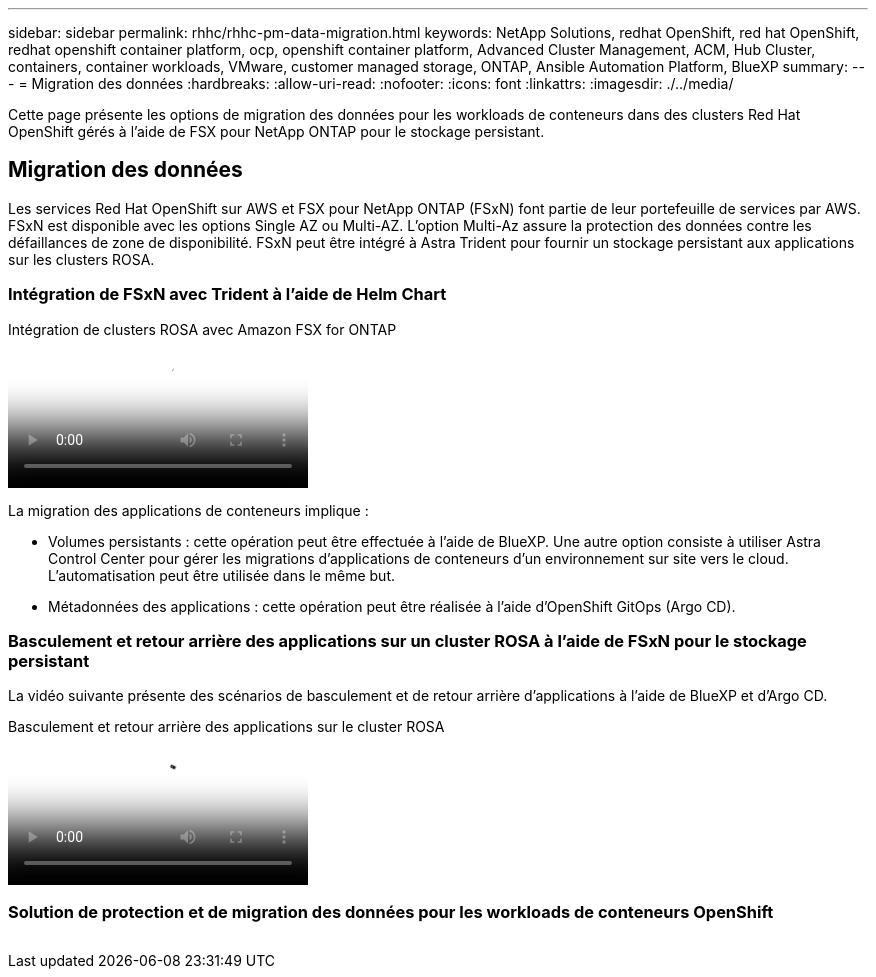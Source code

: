 ---
sidebar: sidebar 
permalink: rhhc/rhhc-pm-data-migration.html 
keywords: NetApp Solutions, redhat OpenShift, red hat OpenShift, redhat openshift container platform, ocp, openshift container platform, Advanced Cluster Management, ACM, Hub Cluster, containers, container workloads, VMware, customer managed storage, ONTAP, Ansible Automation Platform, BlueXP 
summary:  
---
= Migration des données
:hardbreaks:
:allow-uri-read: 
:nofooter: 
:icons: font
:linkattrs: 
:imagesdir: ./../media/


[role="lead"]
Cette page présente les options de migration des données pour les workloads de conteneurs dans des clusters Red Hat OpenShift gérés à l'aide de FSX pour NetApp ONTAP pour le stockage persistant.



== Migration des données

Les services Red Hat OpenShift sur AWS et FSX pour NetApp ONTAP (FSxN) font partie de leur portefeuille de services par AWS. FSxN est disponible avec les options Single AZ ou Multi-AZ. L'option Multi-Az assure la protection des données contre les défaillances de zone de disponibilité. FSxN peut être intégré à Astra Trident pour fournir un stockage persistant aux applications sur les clusters ROSA.



=== Intégration de FSxN avec Trident à l'aide de Helm Chart

.Intégration de clusters ROSA avec Amazon FSX for ONTAP
video::621ae20d-7567-4bbf-809d-b01200fa7a68[panopto]
La migration des applications de conteneurs implique :

* Volumes persistants : cette opération peut être effectuée à l'aide de BlueXP. Une autre option consiste à utiliser Astra Control Center pour gérer les migrations d'applications de conteneurs d'un environnement sur site vers le cloud. L'automatisation peut être utilisée dans le même but.
* Métadonnées des applications : cette opération peut être réalisée à l'aide d'OpenShift GitOps (Argo CD).




=== Basculement et retour arrière des applications sur un cluster ROSA à l'aide de FSxN pour le stockage persistant

La vidéo suivante présente des scénarios de basculement et de retour arrière d'applications à l'aide de BlueXP et d'Argo CD.

.Basculement et retour arrière des applications sur le cluster ROSA
video::e9a07d79-42a1-4480-86be-b01200fa62f5[panopto]


=== Solution de protection et de migration des données pour les workloads de conteneurs OpenShift

image:rhhc-rosa-with-fsxn.png[""]
